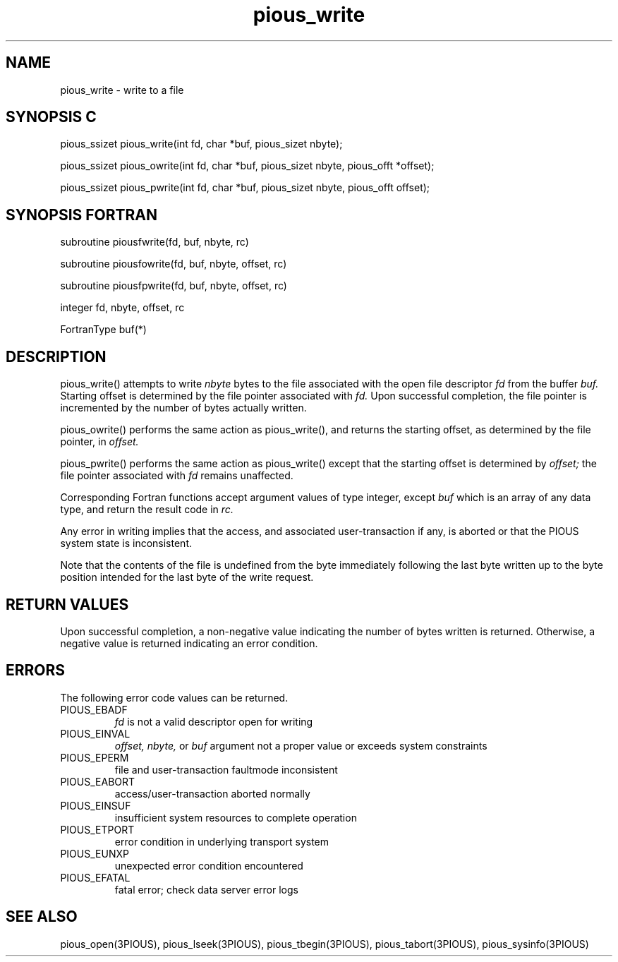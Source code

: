 .TH pious_write 3PIOUS "25 January 1995" " " "PIOUS"
.SH NAME
pious_write \- write to a file

.SH SYNOPSIS C
pious_ssizet pious_write(int fd, char *buf, pious_sizet nbyte);

pious_ssizet pious_owrite(int fd, char *buf, pious_sizet nbyte,
pious_offt *offset);

pious_ssizet pious_pwrite(int fd, char *buf, pious_sizet nbyte,
pious_offt offset);

.SH SYNOPSIS FORTRAN
subroutine piousfwrite(fd, buf, nbyte, rc)

subroutine piousfowrite(fd, buf, nbyte, offset, rc)

subroutine piousfpwrite(fd, buf, nbyte, offset, rc)

integer fd, nbyte, offset, rc

FortranType buf(*)


.SH DESCRIPTION
pious_write() attempts to write
.I nbyte
bytes to the file associated with the open file descriptor
.I fd
from the buffer
.I buf.
Starting offset is determined by the file pointer associated with
.I fd.
Upon successful completion, the file pointer is incremented by the number of
bytes actually written.

pious_owrite() performs the same action as pious_write(), and returns the
starting offset, as determined by the file pointer, in
.I offset.

pious_pwrite() performs the same action as pious_write() except that the
starting offset is determined by
.I offset;
the file pointer associated with
.I fd
remains unaffected.

Corresponding Fortran functions accept argument values of type integer,
except
.I buf
which is an array of any data type,
and return the result code in
.I rc.

Any error in writing implies that the access, and associated user-transaction
if any, is aborted or that the PIOUS system state is inconsistent.

Note that the contents of the file is undefined from the byte immediately
following the last byte written up to the byte position intended for the
last byte of the write request.



.SH RETURN VALUES
Upon successful completion, a non-negative value indicating the number
of bytes written is returned.
Otherwise, a negative value is returned indicating an error condition.

.SH ERRORS
The following error code values can be returned.

.TP
PIOUS_EBADF
.I fd
is not a valid descriptor open for writing

.TP
PIOUS_EINVAL
.I offset,
.I nbyte,
or
.I buf
argument not a proper value or exceeds system constraints

.TP
PIOUS_EPERM
file and user-transaction faultmode inconsistent

.TP
PIOUS_EABORT
access/user-transaction aborted normally

.TP
PIOUS_EINSUF
insufficient system resources to complete operation

.TP
PIOUS_ETPORT
error condition in underlying transport system

.TP
PIOUS_EUNXP
unexpected error condition encountered

.TP
PIOUS_EFATAL
fatal error; check data server error logs

.SH SEE ALSO
pious_open(3PIOUS), pious_lseek(3PIOUS),
pious_tbegin(3PIOUS), pious_tabort(3PIOUS),
pious_sysinfo(3PIOUS)
